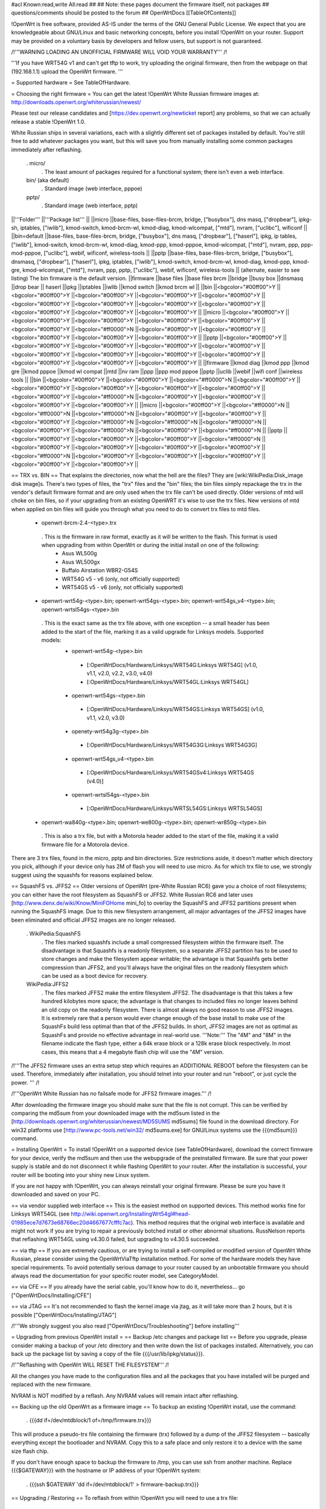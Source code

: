 #acl Known:read,write All:read
##
## Note: these pages document the firmware itself, not packages
##       questions/comments should be posted to the forum
##
OpenWrtDocs [[TableOfContents]]

!OpenWrt is free software, provided AS-IS under the terms of the GNU General Public License. We expect that you are knowledgeable about GNU/Linux and basic networking concepts, before you install !OpenWrt on your router. Support may be provided on a voluntary basis by developers and fellow users, but support is not guaranteed.

/!\ '''WARNING LOADING AN UNOFFICIAL FIRMWARE WILL VOID YOUR WARRANTY''' /!\

'''If you have WRT54G v1 and can't get tftp to work, try uploading the original firmware, then from the webpage on that (192.168.1.1) upload the OpenWrt firmware. '''

= Supported hardware =
See TableOfHardware.

= Choosing the right firmware =
You can get the latest !OpenWrt White Russian firmware images at: http://downloads.openwrt.org/whiterussian/newest/

Please test our release candidates and [https://dev.openwrt.org/newticket report] any problems, so that we can actually release a stable !OpenWrt 1.0.

White Russian ships in several variations, each with a slightly different set of packages installed by default. You're still free to add whatever packages you want, but this will save you from manually installing some common packages immediately after reflashing.

 . micro/
  . The least amount of packages required for a functional system; there isn't even a web interface.
 bin/ (aka default)
  . Standard image (web interface, pppoe)
 pptp/
  . Standard image (web interface, pptp)
||'''Folder''' ||'''Package list''' ||
||micro ||base-files, base-files-brcm, bridge, ["busybox"], dns masq, ["dropbear"], ipkg-sh, iptables, ["iwlib"], kmod-switch, kmod-brcm-wl, kmod-diag, kmod-wlcompat, ["mtd"], nvram, ["uclibc"], wificonf ||
||bin=default ||base-files, base-files-brcm, bridge, ["busybox"], dns masq, ["dropbear"], ["haserl"], ipkg, ip tables, ["iwlib"], kmod-switch, kmod-brcm-wl, kmod-diag, kmod-ppp, kmod-pppoe, kmod-wlcompat, ["mtd"], nvram, ppp, ppp-mod-pppoe, ["uclibc"], webif, wificonf, wireless-tools ||
||pptp ||base-files, base-files-brcm, bridge, ["busybox"], dnsmasq, ["dropbear"], ["haserl"], ipkg, iptables, ["iwlib"], kmod-switch, kmod-brcm-wl, kmod-diag, kmod-ppp, kmod-gre, kmod-wlcompat, ["mtd"], nvram, ppp, pptp, ["uclibc"], webif, wificonf, wireless-tools ||
(alternate, easier to see listing) The bin firmware is the default version.
||firmware ||base files ||base files brcm ||bridge ||busy box ||dnsmasq ||drop bear || haserl ||ipkg ||iptables ||iwlib ||kmod switch ||kmod brcm wl ||
||bin ||<bgcolor="#00ff00">Y ||<bgcolor="#00ff00">Y ||<bgcolor="#00ff00">Y ||<bgcolor="#00ff00">Y ||<bgcolor="#00ff00">Y ||<bgcolor="#00ff00">Y ||<bgcolor="#00ff00">Y ||<bgcolor="#00ff00">Y ||<bgcolor="#00ff00">Y ||<bgcolor="#00ff00">Y ||<bgcolor="#00ff00">Y ||<bgcolor="#00ff00">Y ||
||micro ||<bgcolor="#00ff00">Y ||<bgcolor="#00ff00">Y ||<bgcolor="#00ff00">Y ||<bgcolor="#00ff00">Y ||<bgcolor="#00ff00">Y ||<bgcolor="#00ff00">Y ||<bgcolor="#ff0000">N ||<bgcolor="#00ff00">Y ||<bgcolor="#00ff00">Y ||<bgcolor="#00ff00">Y ||<bgcolor="#00ff00">Y ||<bgcolor="#00ff00">Y ||
||pptp ||<bgcolor="#00ff00">Y ||<bgcolor="#00ff00">Y ||<bgcolor="#00ff00">Y ||<bgcolor="#00ff00">Y ||<bgcolor="#00ff00">Y ||<bgcolor="#00ff00">Y ||<bgcolor="#00ff00">Y ||<bgcolor="#00ff00">Y ||<bgcolor="#00ff00">Y ||<bgcolor="#00ff00">Y ||<bgcolor="#00ff00">Y ||<bgcolor="#00ff00">Y ||
||firmware ||kmod diag ||kmod ppp ||kmod gre ||kmod pppoe ||kmod wl compat ||mtd ||nv ram ||ppp ||ppp mod pppoe ||pptp ||uclib ||webif ||wifi conf ||wireless tools ||
||bin ||<bgcolor="#00ff00">Y ||<bgcolor="#00ff00">Y ||<bgcolor="#ff0000">N ||<bgcolor="#00ff00">Y ||<bgcolor="#00ff00">Y ||<bgcolor="#00ff00">Y ||<bgcolor="#00ff00">Y ||<bgcolor="#00ff00">Y ||<bgcolor="#00ff00">Y ||<bgcolor="#ff0000">N ||<bgcolor="#00ff00">Y ||<bgcolor="#00ff00">Y ||<bgcolor="#00ff00">Y ||<bgcolor="#00ff00">Y ||
||micro ||<bgcolor="#00ff00">Y ||<bgcolor="#ff0000">N ||<bgcolor="#ff0000">N ||<bgcolor="#ff0000">N ||<bgcolor="#00ff00">Y ||<bgcolor="#00ff00">Y ||<bgcolor="#00ff00">Y ||<bgcolor="#ff0000">N ||<bgcolor="#ff0000">N ||<bgcolor="#ff0000">N ||<bgcolor="#00ff00">Y ||<bgcolor="#ff0000">N ||<bgcolor="#00ff00">Y ||<bgcolor="#ff0000">N ||
||pptp ||<bgcolor="#00ff00">Y ||<bgcolor="#00ff00">Y ||<bgcolor="#00ff00">Y ||<bgcolor="#ff0000">N ||<bgcolor="#00ff00">Y ||<bgcolor="#00ff00">Y ||<bgcolor="#00ff00">Y ||<bgcolor="#00ff00">Y ||<bgcolor="#ff0000">N ||<bgcolor="#00ff00">Y ||<bgcolor="#00ff00">Y ||<bgcolor="#00ff00">Y ||<bgcolor="#00ff00">Y ||<bgcolor="#00ff00">Y ||


== TRX vs. BIN ==
That explains the directories, now what the hell are the files? They are [wiki:WikiPedia:Disk_image disk image]s. There's two types of files, the "trx" files and the "bin" files; the bin files simply repackage the trx in the vendor's default firmware format and are only used when the trx file can't be used directly. Older versions of mtd will choke on bin files, so if your upgrading from an existing OpenWRT it's wise to use the trx files. New versions of mtd when applied on bin files will guide you through what you need to do to convert trx files to mtd files.

 * openwrt-brcm-2.4-<type>.trx
  . This is the firmware in raw format, exactly as it will be written to the flash. This format is used when upgrading from within OpenWrt or during the initial install on one of the following:
   * Asus WL500g
   * Asus WL500gx
   * Buffalo Airstation WBR2-G54S
   * WRT54G v5 - v6 (only, not officially supported)
   * WRT54GS v5 - v6 (only, not officially supported)
 * openwrt-wrt54g-<type>.bin; openwrt-wrt54gs-<type>.bin; openwrt-wrt54gs_v4-<type>.bin; openwrt-wrtsl54gs-<type>.bin
  . This is the exact same as the trx file above, with one exception -- a small header has been added to the start of the file, marking it as a valid upgrade for Linksys models. Supported models:
   * openwrt-wrt54g-<type>.bin
    * [:OpenWrtDocs/Hardware/Linksys/WRT54G:Linksys WRT54G] (v1.0, v1.1, v2.0, v2.2, v3.0, v4.0)
    * [:OpenWrtDocs/Hardware/Linksys/WRT54GL:Linksys WRT54GL]
   * openwrt-wrt54gs-<type>.bin
    * [:OpenWrtDocs/Hardware/Linksys/WRT54GS:Linksys WRT54GS] (v1.0, v1.1, v2.0, v3.0)
   * openety-wrt54g3g-<type>.bin
    * [:OpenWrtDocs/Hardware/Linksys/WRT54G3G:Linksys WRT54G3G]
   * openwrt-wrt54gs_v4-<type>.bin
    * [:OpenWrtDocs/Hardware/Linksys/WRT54GSv4:Linksys WRT54GS (v4.0)]
   * openwrt-wrtsl54gs-<type>.bin
    * [:OpenWrtDocs/Hardware/Linksys/WRTSL54GS:Linksys WRTSL54GS]
 * openwrt-wa840g-<type>.bin; openwrt-we800g-<type>.bin; openwrt-wr850g-<type>.bin
  . This is also a trx file, but with a Motorola header added to the start of the file, making it a valid firmware file for a Motorola device.
There are 3 trx files, found in the micro, pptp and bin directories. Size restrictions aside, it doesn't matter which directory you pick, although if your device only has 2M of flash you will need to use micro. As for which trx file to use, we strongly suggest using the squashfs for reasons explained below.

== SquashFS vs. JFFS2 ==
Older versions of OpenWrt (pre-White Russian RC6) gave you a choice of root filesystems; you can either have the root filesystem as SquashFS or JFFS2. White Russian RC6 and later uses [http://www.denx.de/wiki/Know/MiniFOHome mini_fo] to overlay the SquashFS and JFFS2 partitions present when running the SquashFS image.  Due to this new filesystem arrangement, all major advantages of the JFFS2 images have been eliminated and official JFFS2 images are no longer released.

 . WikiPedia:SquashFS
  . The files marked squashfs include a small compressed filesystem within the firmware itself. The disadvantage is that Squashfs is a readonly filesystem, so a separate JFFS2 partition has to be used to store changes and make the filesystem appear writable; the advantage is that Squashfs gets better compression than JFFS2, and you'll always have the original files on the readonly filesystem which can be used as a boot device for recovery.
 WikiPedia:JFFS2
  . The files marked JFFS2 make the entire filesystem JFFS2. The disadvantage is that this takes a few hundred kilobytes more space; the advantage is that changes to included files no longer leaves behind an old copy on the readonly filesystem. There is almost always no good reason to use JFFS2 images. It is extremely rare that a person would ever change enough of the base install to make use of the SquashFs build less optimal than that of the JFFS2 builds. In short, JFFS2 images are not as optimal as SquashFs and provide no effective advantage in real-world use. '''Note:''' The "4M" and "8M" in the filename indicate the flash type, either a 64k erase block or a 128k erase block respectively. In most cases, this means that a 4 megabyte flash chip will use the "4M" version.
/!\ '''The JFFS2 firmware uses an extra setup step which requires an ADDITIONAL REBOOT before the filesystem can be used. Therefore, immediately after installation, you should telnet into your router and run "reboot", or just cycle the power. ''' /!\

/!\ '''OpenWrt White Russian has no failsafe mode for JFFS2 firmware images.''' /!\

After downloading the firmware image you should make sure that the file is not corrupt. This can be verified by comparing the md5sum from your downloaded image with the md5sum listed in the [http://downloads.openwrt.org/whiterussian/newest/MD5SUMS md5sums] file found in the download directory. For win32 platforms use [http://www.pc-tools.net/win32/ md5sums.exe] for GNU/Linux systems use the {{{md5sum}}} command.

= Installing OpenWrt =
To install !OpenWrt on a supported device (see TableOfHardware), download the correct firmware for your device, verify the md5sum and then use the webupgrade of the preinstalled firmware. Be sure that your power supply is stable and do not disconnect it while flashing OpenWrt to your router. After the installation is successful, your router will be booting into your shiny new Linux system.

If you are not happy with !OpenWrt, you can always reinstall your original firmware. Please be sure you have it downloaded and saved on your PC.

== via vendor supplied web interface ==
This is the easiest method on supported devices. This method works fine for Linksys WRT54GL (see http://wiki.openwrt.org/InstallingWrt54gl#head-01985ece7d7673e68766ec20d4667677cfffc7ac). This method requires that the original web interface is available and might not work if you are trying to repair a previously botched install or other abnormal situations.  RussNelson reports that reflashing WRT54GL using v4.30.0 failed, but upgrading to v4.30.5 succeeded.

== via tftp ==
If you are extremely cautious, or are trying to install a self-compiled or modified version of OpenWrt White Russian, please consider using the OpenWrtViaTftp installation method. For some of the hardware models they have special requirements. To avoid potentially serious damage to your router caused by an unbootable firmware you should always read the documentation for your specific router model, see CategoryModel.

== via CFE ==
If you already have the serial cable, you'll know how to do it, nevertheless... go ["OpenWrtDocs/Installing/CFE"]

== via JTAG ==
It's not recommended to flash the kernel image via jtag, as it will take more than 2 hours, but it is possible ["OpenWrtDocs/Installing/JTAG"]

/!\ '''We strongly suggest you also read ["OpenWrtDocs/Troubleshooting"] before installing'''

= Upgrading from previous OpenWrt install =
== Backup /etc changes and package list ==
Before you upgrade, please consider making a backup of your /etc directory and then write down the list of packages installed. Alternatively, you can back up the package list by saving a copy of the file {{{/usr/lib/ipkg/status}}}.

/!\ '''Reflashing with OpenWrt WILL RESET THE FILESYSTEM''' /!\

All the changes you have made to the configuration files and all the packages that you have installed will be purged and replaced with the new firmware.

NVRAM is NOT modified by a reflash. Any NVRAM values will remain intact after reflashing.

== Backing up the old OpenWrt as a firmware image ==
To backup an existing !OpenWrt install, use the command:

 . {{{dd if=/dev/mtdblock/1 of=/tmp/firmware.trx}}}
This will produce a pseudo-trx file containing the firmware (trx) followed by a dump of the JFFS2 filesystem -- basically everything except the bootloader and NVRAM. Copy this to a safe place and only restore it to a device with the same size flash chip.

If you don't have enough space to backup the firmware to /tmp, you can use ssh from another machine. Replace {{{$GATEWAY}}} with the hostname or IP address of your !OpenWrt system:

 . {{{ssh $GATEWAY 'dd if=/dev/mtdblock/1' > firmware-backup.trx}}}
== Upgrading / Restoring ==
To reflash from within !OpenWrt you will need to use a trx file:

 . {{{mtd -r write firmware.trx linux}}}
The "-r" will force an automatic reboot after the reflashing. See also: BackupAndRestore.
